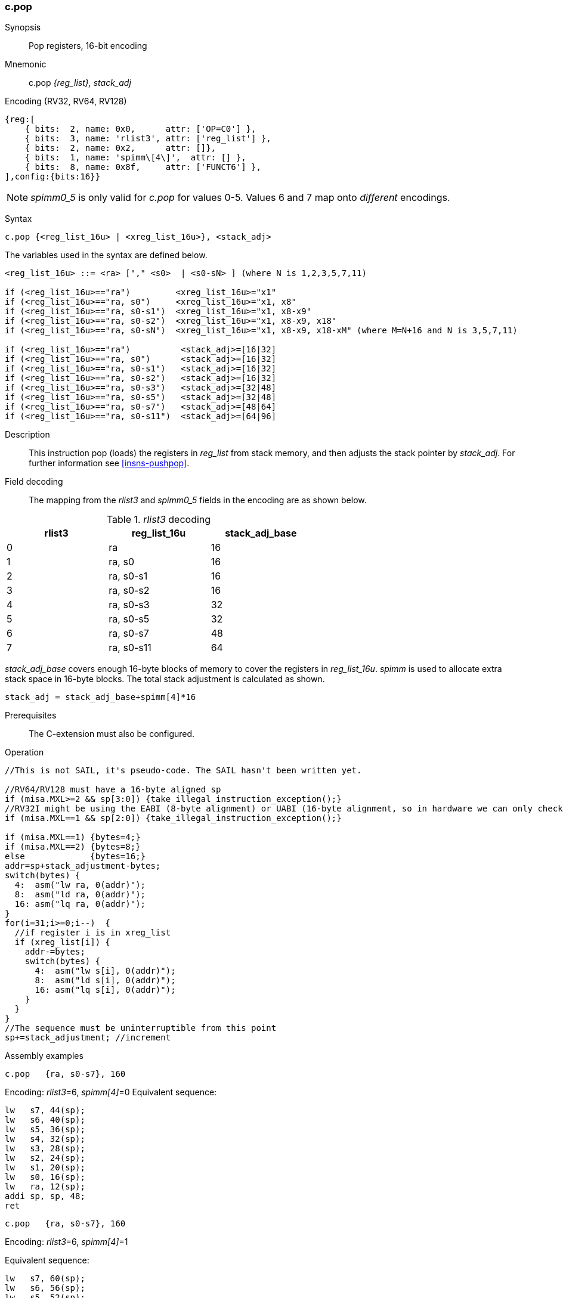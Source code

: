 <<<
[#insns-c_pop,reftext="c.pop: pop registers from the stack, 16-bit encoding"]
=== c.pop

Synopsis::
Pop registers, 16-bit encoding

Mnemonic::
c.pop _{reg_list}, stack_adj_

Encoding (RV32, RV64, RV128)::
[wavedrom, , svg]
....
{reg:[
    { bits:  2, name: 0x0,      attr: ['OP=C0'] },
    { bits:  3, name: 'rlist3', attr: ['reg_list'] },
    { bits:  2, name: 0x2,      attr: []},
    { bits:  1, name: 'spimm\[4\]',  attr: [] },
    { bits:  8, name: 0x8f,     attr: ['FUNCT6'] },
],config:{bits:16}}
....

[NOTE]

  _spimm0_5_ is only valid for _c.pop_ for values 0-5. Values 6 and 7 map onto _different_ encodings.

Syntax::

[source,sail]
--
c.pop {<reg_list_16u> | <xreg_list_16u>}, <stack_adj>
--

The variables used in the syntax are defined below.

[source,sail]
--
<reg_list_16u> ::= <ra> ["," <s0>  | <s0-sN> ] (where N is 1,2,3,5,7,11)

if (<reg_list_16u>=="ra")         <xreg_list_16u>="x1"
if (<reg_list_16u>=="ra, s0")     <xreg_list_16u>="x1, x8"
if (<reg_list_16u>=="ra, s0-s1")  <xreg_list_16u>="x1, x8-x9"
if (<reg_list_16u>=="ra, s0-s2")  <xreg_list_16u>="x1, x8-x9, x18"
if (<reg_list_16u>=="ra, s0-sN")  <xreg_list_16u>="x1, x8-x9, x18-xM" (where M=N+16 and N is 3,5,7,11)

if (<reg_list_16u>=="ra")          <stack_adj>=[16|32]
if (<reg_list_16u>=="ra, s0")      <stack_adj>=[16|32]
if (<reg_list_16u>=="ra, s0-s1")   <stack_adj>=[16|32]
if (<reg_list_16u>=="ra, s0-s2")   <stack_adj>=[16|32]
if (<reg_list_16u>=="ra, s0-s3")   <stack_adj>=[32|48]
if (<reg_list_16u>=="ra, s0-s5")   <stack_adj>=[32|48]
if (<reg_list_16u>=="ra, s0-s7")   <stack_adj>=[48|64]
if (<reg_list_16u>=="ra, s0-s11")  <stack_adj>=[64|96]
--

Description::
This instruction pop (loads) the registers in _reg_list_ from stack memory, and then adjusts the stack pointer by _stack_adj_. 
For further information see <<insns-pushpop>>.

<<<
Field decoding::

The mapping from the _rlist3_ and _spimm0_5_ fields in the encoding are as shown below.

[#c_pop_rlist3_decode]
._rlist3_ decoding 
[options="header",width=60%]
|============================
|rlist3  |reg_list_16u |stack_adj_base
|0       |ra           |16
|1       |ra, s0       |16
|2       |ra, s0-s1    |16
|3       |ra, s0-s2    |16
|4       |ra, s0-s3    |32
|5       |ra, s0-s5    |32
|6       |ra, s0-s7    |48
|7       |ra, s0-s11   |64
|============================

_stack_adj_base_ covers enough 16-byte blocks of memory to cover the registers in _reg_list_16u_. 
_spimm_ is used to allocate extra stack space in 16-byte blocks. 
The total stack adjustment is calculated as shown.

[source,sail]
--
stack_adj = stack_adj_base+spimm[4]*16
--

Prerequisites::
The C-extension must also be configured.

<<<

Operation::
[source,sail]
--
//This is not SAIL, it's pseudo-code. The SAIL hasn't been written yet.

//RV64/RV128 must have a 16-byte aligned sp
if (misa.MXL>=2 && sp[3:0]) {take_illegal_instruction_exception();}
//RV32I might be using the EABI (8-byte alignment) or UABI (16-byte alignment, so in hardware we can only check for 8)
if (misa.MXL==1 && sp[2:0]) {take_illegal_instruction_exception();}

if (misa.MXL==1) {bytes=4;}
if (misa.MXL==2) {bytes=8;}
else             {bytes=16;}
addr=sp+stack_adjustment-bytes;
switch(bytes) {
  4:  asm("lw ra, 0(addr)");
  8:  asm("ld ra, 0(addr)");
  16: asm("lq ra, 0(addr)");
}
for(i=31;i>=0;i--)  {
  //if register i is in xreg_list
  if (xreg_list[i]) {
    addr-=bytes;
    switch(bytes) {
      4:  asm("lw s[i], 0(addr)");
      8:  asm("ld s[i], 0(addr)");
      16: asm("lq s[i], 0(addr)");
    }
  }
}
//The sequence must be uninterruptible from this point
sp+=stack_adjustment; //increment
--

<<<

Assembly examples::

[source,sail]
--
c.pop   {ra, s0-s7}, 160
--

Encoding: _rlist3_=6, _spimm[4]_=0
Equivalent sequence:

[source,sail]
--
lw   s7, 44(sp);
lw   s6, 40(sp);  
lw   s5, 36(sp);  
lw   s4, 32(sp);  
lw   s3, 28(sp);  
lw   s2, 24(sp);  
lw   s1, 20(sp);  
lw   s0, 16(sp);  
lw   ra, 12(sp);  
addi sp, sp, 48;
ret
--

[source,sail]
--
c.pop   {ra, s0-s7}, 160
--

Encoding: _rlist3_=6, _spimm[4]_=1

Equivalent sequence:

[source,sail]
--
lw   s7, 60(sp);
lw   s6, 56(sp);  
lw   s5, 52(sp);  
lw   s4, 48(sp);  
lw   s3, 44(sp);  
lw   s2, 40(sp);  
lw   s1, 36(sp);  
lw   s0, 32(sp);  
lw   ra, 28(sp);  
addi sp, sp, 64;
ret
--

Included in::
[%header,cols="4,2,2"]
|===
|Extension
|Minimum version
|Lifecycle state

|Zces (<<Zces>>)
|0.51
|Plan
|===
